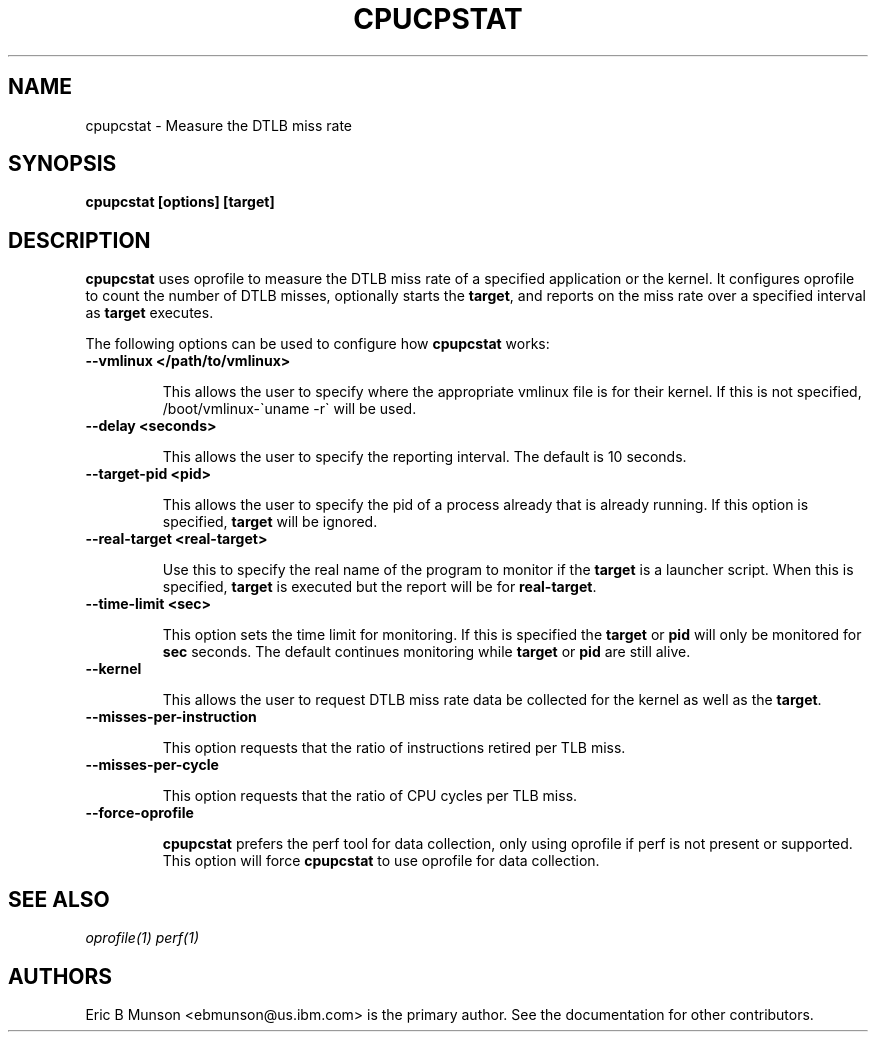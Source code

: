 .\"                                      Hey, EMACS: -*- nroff -*-
.\" First parameter, NAME, should be all caps
.\" Second parameter, SECTION, should be 1-8, maybe w/ subsection
.\" other parameters are allowed: see man(7), man(1)
.TH CPUCPSTAT 8 "9 June, 2009"
.\" Please adjust this date whenever revising the manpage.
.\"
.\" Some roff macros, for reference:
.\" .nh        disable hyphenation
.\" .hy        enable hyphenation
.\" .ad l      left justify
.\" .ad b      justify to both left and right margins
.\" .nf        disable filling
.\" .fi        enable filling
.\" .br        insert line break
.\" .sp <n>    insert n+1 empty lines
.\" for manpage-specific macros, see man(7)
.SH NAME
cpupcstat \- Measure the DTLB miss rate
.SH SYNOPSIS
.B cpupcstat [options] [target]
.SH DESCRIPTION
\fBcpupcstat\fP uses oprofile to measure the DTLB miss rate of a
specified application or the kernel.  It configures oprofile to count the
number of DTLB misses, optionally starts the \fBtarget\fP, and reports on the
miss rate over a specified interval as \fBtarget\fP executes.

The following options can be used to configure how \fBcpupcstat\fP works:

.TP
.B --vmlinux </path/to/vmlinux>

This allows the user to specify where the appropriate vmlinux file is for their
kernel.  If this is not specified, /boot/vmlinux\-\`uname \-r\` will be used.

.TP
.B --delay <seconds>

This allows the user to specify the reporting interval.  The default is 10
seconds.

.TP
.B --target-pid <pid>

This allows the user to specify the pid of a process already that is already
running.  If this option is specified, \fBtarget\fP will be ignored.

.TP
.B --real-target <real-target>

Use this to specify the real name of the program to monitor if the \fBtarget\fP
is a launcher script.  When this is specified, \fBtarget\fP is executed but the
report will be for \fBreal-target\fP.

.TP
.B --time-limit <sec>

This option sets the time limit for monitoring.  If this is specified the
\fBtarget\fP or \fBpid\fP will only be monitored for \fBsec\fP seconds.  The
default continues monitoring while \fBtarget\fP or \fBpid\fP are still alive.

.TP
.B --kernel

This allows the user to request DTLB miss rate data be collected for the kernel
as well as the \fBtarget\fP.

.TP
.B --misses-per-instruction

This option requests that the ratio of instructions retired per TLB miss.

.TP
.B --misses-per-cycle

This option requests that the ratio of CPU cycles per TLB miss.

.TP
.B --force-oprofile

\fBcpupcstat\fP prefers the perf tool for data collection, only using oprofile
if perf is not present or supported.  This option will force \fBcpupcstat\fP to
use oprofile for data collection.

.SH SEE ALSO
.I oprofile(1)
.I perf(1)
.br
.SH AUTHORS
Eric B Munson <ebmunson@us.ibm.com> is the primary author. See the documentation
for other contributors.

